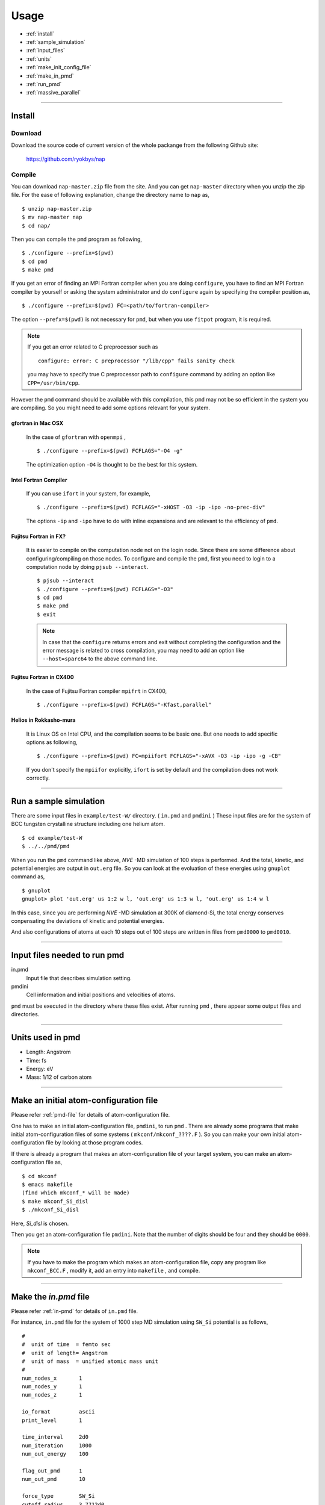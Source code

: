 =================
Usage
=================

* :ref:`install`
* :ref:`sample_simulation`
* :ref:`input_files`
* :ref:`units`
* :ref:`make_init_config_file`
* :ref:`make_in_pmd`
* :ref:`run_pmd`
* :ref:`massive_parallel`

-----------



.. index:: install
.. _install:

Install
=====================


Download
--------------

Download the source code of current version of the whole packange from the following Github site:

  https://github.com/ryokbys/nap


Compile
------------
You can download ``nap-master.zip`` file from the site.
And you can get ``nap-master`` directory when you unzip the zip file.
For the ease of following explanation, change the directory name to ``nap`` as,
::

  $ unzip nap-master.zip
  $ mv nap-master nap
  $ cd nap/

Then you can compile the ``pmd`` program as following,
::

  $ ./configure --prefix=$(pwd)
  $ cd pmd
  $ make pmd

If you get an error of finding an MPI Fortran compiler when you are doing ``configure``,
you have to find an MPI Fortran compiler by yourself or asking the system administrator and
do ``configure`` again by specifying the compiler position as,
::

  $ ./configure --prefix=$(pwd) FC=<path/to/fortran-compiler>

The option ``--prefx=$(pwd)`` is not necessary for ``pmd``, but when you use ``fitpot`` program,
it is required.

.. note::

  If you get an error related to C preprocessor such as 
  ::
   
    configure: error: C preprocessor "/lib/cpp" fails sanity check

  you may have to specify true C preprocessor path to ``configure`` command by adding an option like ``CPP=/usr/bin/cpp``.

However the ``pmd`` command should be available with this compilation,
this ``pmd`` may not be so efficient in the system you are compiling.
So you might need to add some options relevant for your system.

gfortran in Mac OSX
_____________________
  In the case of ``gfortran`` with ``openmpi`` ,
  ::
  
    $ ./configure --prefix=$(pwd) FCFLAGS="-O4 -g"
  
  The optimization option ``-O4`` is thought to be the best for this system.


Intel Fortran Compiler
______________________
  If you can use ``ifort`` in your system, for example,
  ::
  
    $ ./configure --prefix=$(pwd) FCFLAGS="-xHOST -O3 -ip -ipo -no-prec-div"
  
  The options ``-ip`` and ``-ipo`` have to do with inline expansions and 
  are relevant to the efficiency of ``pmd``.
  

Fujitsu Fortran in FX?
_____________________________

  It is easier to compile on the computation node not on the login node. Since there are some difference about configuring/compiling on those nodes.
  To configure and compile the ``pmd``, first you need to login to a computation node by doing ``pjsub --interact``.
  ::
    
     $ pjsub --interact
     $ ./configure --prefix=$(pwd) FCFLAGS="-O3"
     $ cd pmd
     $ make pmd
     $ exit
    
  
  
  .. note::
  
     In case that the ``configure`` returns errors and exit without completing the configuration
     and the error message is related to cross compilation,
     you may need to add an option like ``--host=sparc64`` to the above command line.

Fujitsu Fortran in CX400
______________________________
  In the case of Fujitsu Fortran compiler ``mpifrt`` in CX400,
  ::
  
    $ ./configure --prefix=$(pwd) FCFLAGS="-Kfast,parallel"
  

Helios in Rokkasho-mura
_______________________________
  It is Linux OS on Intel CPU, and the compilation seems to be basic one.
  But one needs to add specific options as following,
  ::
  
    $ ./configure --prefix=$(pwd) FC=mpiifort FCFLAGS="-xAVX -O3 -ip -ipo -g -CB"
  
  If you don't specify the ``mpiifor`` explicitly, ``ifort`` is set by default and the compilation does not work correctly.

----------

.. _sample_simulation:

Run a sample simulation
=====================================
There are some input files in ``example/test-W/`` directory. ( ``in.pmd`` and ``pmdini`` )
These input files are for the system of BCC tungsten crystalline structure including one helium atom.

::

    $ cd example/test-W
    $ ../../pmd/pmd

When you run the ``pmd`` command like above, *NVE* -MD simulation of 100 steps is performed.
And the total, kinetic, and potential energies are output in ``out.erg`` file.
So you can look at the evoluation of these energies using ``gnuplot`` command as,
::

    $ gnuplot
    gnuplot> plot 'out.erg' us 1:2 w l, 'out.erg' us 1:3 w l, 'out.erg' us 1:4 w l

In this case, since you are performing *NVE* -MD simulation at 300K of diamond-Si,
the total energy conserves conpensating the deviations of kinetic and potential energies.

.. image:: ./figs/graph_energy-steps.png

And also configurations of atoms at each 10 steps out of 100 steps are written in files
from ``pmd0000`` to ``pmd0010``.

------------

.. _input_files:

Input files needed to run pmd
==================================

in.pmd
  Input file that describes simulation setting.

pmdini
  Cell information and initial positions and velocities of atoms.

.. image:: ./figs/pmd.png

``pmd`` must be executed in the directory where these files exist.
After running ``pmd`` , there appear some output files and directories.

----------

.. index:: units
.. _units:

Units used in pmd
==========================
* Length: Angstrom
* Time: fs
* Energy: eV
* Mass:  1/12 of carbon atom

---------

.. _make_init_config_file:

Make an initial atom-configuration file
========================================
Please refer :ref:`pmd-file` for details of atom-configuration file.

One has to make an initial atom-configuration file, ``pmdini``, to run ``pmd`` .
There are already some programs that make initial atom-configuration files
of some systems ( ``mkconf/mkconf_????.F`` ).
So you can make your own initial atom-configuration file by looking at those program codes.

If there is already a program that makes an atom-configuration file of your target system,
you can make an atom-configuration file as,
::

  $ cd mkconf
  $ emacs makefile
  (find which mkconf_* will be made)
  $ make mkconf_Si_disl
  $ ./mkconf_Si_disl

Here, *Si_disl* is chosen.

Then you get an atom-configuration file ``pmdini``.
Note that the number of digits should be four and they should be ``0000``.

.. note::

   If you have to make the program which makes an atom-configuration file,
   copy any program like ``mkconf_BCC.F`` , modify it, add an entry into ``makefile`` , 
   and compile.


---------

.. _make_in_pmd:

Make the *in.pmd* file
============================================
Please refer :ref:`in-pmd` for details of ``in.pmd`` file.

For instance, ``in.pmd`` file for the system of 1000 step MD simulation using ``SW_Si`` potential
is as follows,
::

  #
  #  unit of time  = femto sec
  #  unit of length= Angstrom
  #  unit of mass  = unified atomic mass unit
  #
  num_nodes_x       1
  num_nodes_y       1
  num_nodes_z       1
  
  io_format         ascii
  print_level       1
  
  time_interval     2d0
  num_iteration     1000
  num_out_energy    100
  
  flag_out_pmd      1
  num_out_pmd       10
  
  force_type        SW_Si
  cutoff_radius     3.7712d0
  cutoff_buffer     0.2d0
  
  flag_damping      2
  damping_coeff     0.5d0
  converge_eps      1d-4
  converge_num      3
  
  initial_temperature     -2000d0
  final_temperature     -2000d0
  temperature_control     none
  temperature_target      100d0
  temperature_relax_time  1d0
  
  factor_direction 3 2
    1.000d0  1.000d0  1.000d0
    1.000d0  0.000d0  1.000d0
  
  stress_control       none
  stress_relax_time   100d0
  stress_target
    0.00d0   0.00d0   0.00d0
    0.00d0   0.00d0   0.00d0
    0.00d0   0.00d0   0.00d0
  pressure_target     1.00
  
  shear_stress   0.00
  
  mass  1    28.0855
  mass  2     4.0

Here, the lines begins with ``!`` or ``#`` are treated as comment lines
and blanc lines are skipped.

------------

.. _run_pmd:

Run pmd
================

Run pmd on 1-process
--------------------------------
It is really easy to run ``pmd`` on 1-process.
On the directory where ``in.pmd`` and ``pmdini`` exist, just execute ``pmd`` as,
::

  $ /path/to/pmd/pmd

If you want to perform it background, 
::

  $ /path/to/pmd/pmd > out.pmd 2>&1 &


The following files appear when you perform ``pmd`` :

  ``out.erg``
        Total, kinetic, and potential energies.
  ``pmd####``
        Atom-configurations at a certain MD step. ``####`` means the order of output.



Run pmd on parallel-nodes
------------------------------------
Different from the old version of **pmd** which requires divided atom configuration files for parallel nodes, in the current version (since 05May2016), the parallel simulation can be performed almost the same as the serial run.

Just you need to describe how many divisions on each direction in ``in.pmd`` such as ``num_nodes_x``, ``num_nodes_y`` and ``num_nodes_z`` ,and run **pmd** with ``mpirun`` or ``mpiexec`` command to run MPI executable.
::

  $ mpirun -np 8 --machinefile hosts.list /path/to/pmd > out.pmd 2>&1 &

Here, ``pmd`` is executed on 8-nodes listed in ``hosts.list`` and 
standard output is written in ``out.pmd`` .

If any job-scheduling system is available on the system you are using,
describe the above command in your job script to be submitted.


-------------

.. _massive_parallel:

Notes on performing massively parallel simulation
======================================================
When you perform parallel simulation with over one million atoms,
the data of atom-configuration files becomes considerably large
and reading/writing data takes long time compared with intrinsic computation.
So ``pmd`` can read/write binary version of atom-configuration files 
that are way more small amount of data.
If you want to read/write binary files, describe following in ``in.pmd``,
::

  io_format   binary

And also you have to write code of writing binary atom-configuration file in ``mkconf_*.F``.
In ``mkconf_*.F`` files, there is a line of subroutine call ``call write_pmd0_ascii`` , 
you have replace it to ``call write_pmd0_bin`` and recompile the program.

